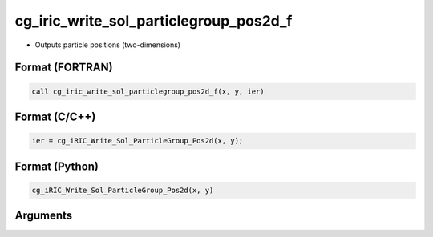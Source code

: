 cg_iric_write_sol_particlegroup_pos2d_f
============================================

-  Outputs particle positions (two-dimensions)

Format (FORTRAN)
------------------
.. code-block:: fortran

   call cg_iric_write_sol_particlegroup_pos2d_f(x, y, ier)

Format (C/C++)
----------------
.. code-block:: c

   ier = cg_iRIC_Write_Sol_ParticleGroup_Pos2d(x, y);

Format (Python)
----------------
.. code-block:: python

   cg_iRIC_Write_Sol_ParticleGroup_Pos2d(x, y)

Arguments
---------

.. csv-table:: Arguments of cg_iric_write_sol_particlegroup_pos2d_f
   :file: cg_iric_write_sol_particlegroup_pos2d_f_args.csv
   :header-rows: 1
